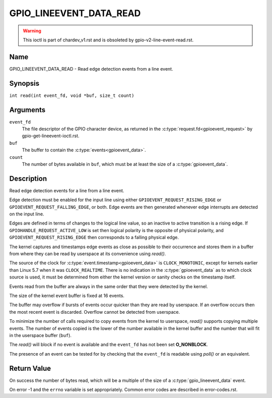.. SPDX-License-Identifier: GPL-2.0

.. _GPIO_LINEEVENT_DATA_READ:

************************
GPIO_LINEEVENT_DATA_READ
************************

.. warning::
    This ioctl is part of chardev_v1.rst and is obsoleted by
    gpio-v2-line-event-read.rst.

Name
====

GPIO_LINEEVENT_DATA_READ - Read edge detection events from a line event.

Synopsis
========

``int read(int event_fd, void *buf, size_t count)``

Arguments
=========

``event_fd``
    The file descriptor of the GPIO character device, as returned in the
    :c:type:`request.fd<gpioevent_request>` by gpio-get-lineevent-ioctl.rst.

``buf``
    The buffer to contain the :c:type:`events<gpioevent_data>`.

``count``
    The number of bytes available in ``buf``, which must be at
    least the size of a :c:type:`gpioevent_data`.

Description
===========

Read edge detection events for a line from a line event.

Edge detection must be enabled for the input line using either
``GPIOEVENT_REQUEST_RISING_EDGE`` or ``GPIOEVENT_REQUEST_FALLING_EDGE``, or
both. Edge events are then generated whenever edge interrupts are detected on
the input line.

Edges are defined in terms of changes to the logical line value, so an inactive
to active transition is a rising edge.  If ``GPIOHANDLE_REQUEST_ACTIVE_LOW`` is
set then logical polarity is the opposite of physical polarity, and
``GPIOEVENT_REQUEST_RISING_EDGE`` then corresponds to a falling physical edge.

The kernel captures and timestamps edge events as close as possible to their
occurrence and stores them in a buffer from where they can be read by
userspace at its convenience using `read()`.

The source of the clock for :c:type:`event.timestamp<gpioevent_data>` is
``CLOCK_MONOTONIC``, except for kernels earlier than Linux 5.7 when it was
``CLOCK_REALTIME``.  There is no indication in the :c:type:`gpioevent_data`
as to which clock source is used, it must be determined from either the kernel
version or sanity checks on the timestamp itself.

Events read from the buffer are always in the same order that they were
detected by the kernel.

The size of the kernel event buffer is fixed at 16 events.

The buffer may overflow if bursts of events occur quicker than they are read
by userspace. If an overflow occurs then the most recent event is discarded.
Overflow cannot be detected from userspace.

To minimize the number of calls required to copy events from the kernel to
userspace, `read()` supports copying multiple events. The number of events
copied is the lower of the number available in the kernel buffer and the
number that will fit in the userspace buffer (``buf``).

The `read()` will block if no event is available and the ``event_fd`` has not
been set **O_NONBLOCK**.

The presence of an event can be tested for by checking that the ``event_fd`` is
readable using `poll()` or an equivalent.

Return Value
============

On success the number of bytes read, which will be a multiple of the size of
a :c:type:`gpio_lineevent_data` event.

On error -1 and the ``errno`` variable is set appropriately.
Common error codes are described in error-codes.rst.
